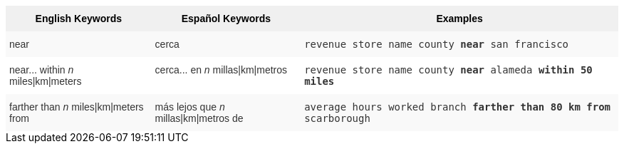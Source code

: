 ++++
<style type="text/css">
.tg  {border-collapse:collapse;border-spacing:0;border:none;border-color:#ccc;}
.tg td{font-family:Arial, sans-serif;font-size:14px;padding:10px 5px;border-style:solid;border-width:0px;overflow:hidden;word-break:normal;border-color:#ccc;color:#333;background-color:#fff;}
.tg th{font-family:Arial, sans-serif;font-size:14px;font-weight:normal;padding:10px 5px;border-style:solid;border-width:0px;overflow:hidden;word-break:normal;border-color:#ccc;color:#333;background-color:#f0f0f0;}
.tg .tg-31q5{background-color:#f0f0f0;color:#000;font-weight:bold;vertical-align:top}
.tg .tg-b7b8{background-color:#f9f9f9;vertical-align:top}
.tg .tg-yw4l{vertical-align:top}
</style>
<table class="tg">
  <tr>
    <th class="tg-31q5">English Keywords</th>
    <th class="tg-31q5">Español Keywords</th>
    <th class="tg-31q5">Examples</th>
  </tr>
  <tr>
    <td class="tg-b7b8">near</td>
    <td class="tg-b7b8">cerca</td>
    <td class="tg-b7b8"><code>revenue store name county <b>near</b> san francisco</code></td>
  </tr>
  <tr>
    <td class="tg-yw4l">near... within <em>n</em> miles|km|meters</td>
    <td class="tg-yw4l">cerca... en <em>n</em> millas|km|metros</td>
    <td class="tg-yw4l"><code>revenue store name county <b>near</b> alameda <b>within</b> <b>50 miles</b></code></td>
  </tr>
  <tr>
    <td class="tg-b7b8">farther than <em>n</em> miles|km|meters from</td>
    <td class="tg-b7b8">más lejos que <em>n</em> millas|km|metros de</td>
    <td class="tg-b7b8"><code>average hours worked branch <b>farther than 80 km from</b> scarborough</code></td>
  </tr>
</table>
++++
